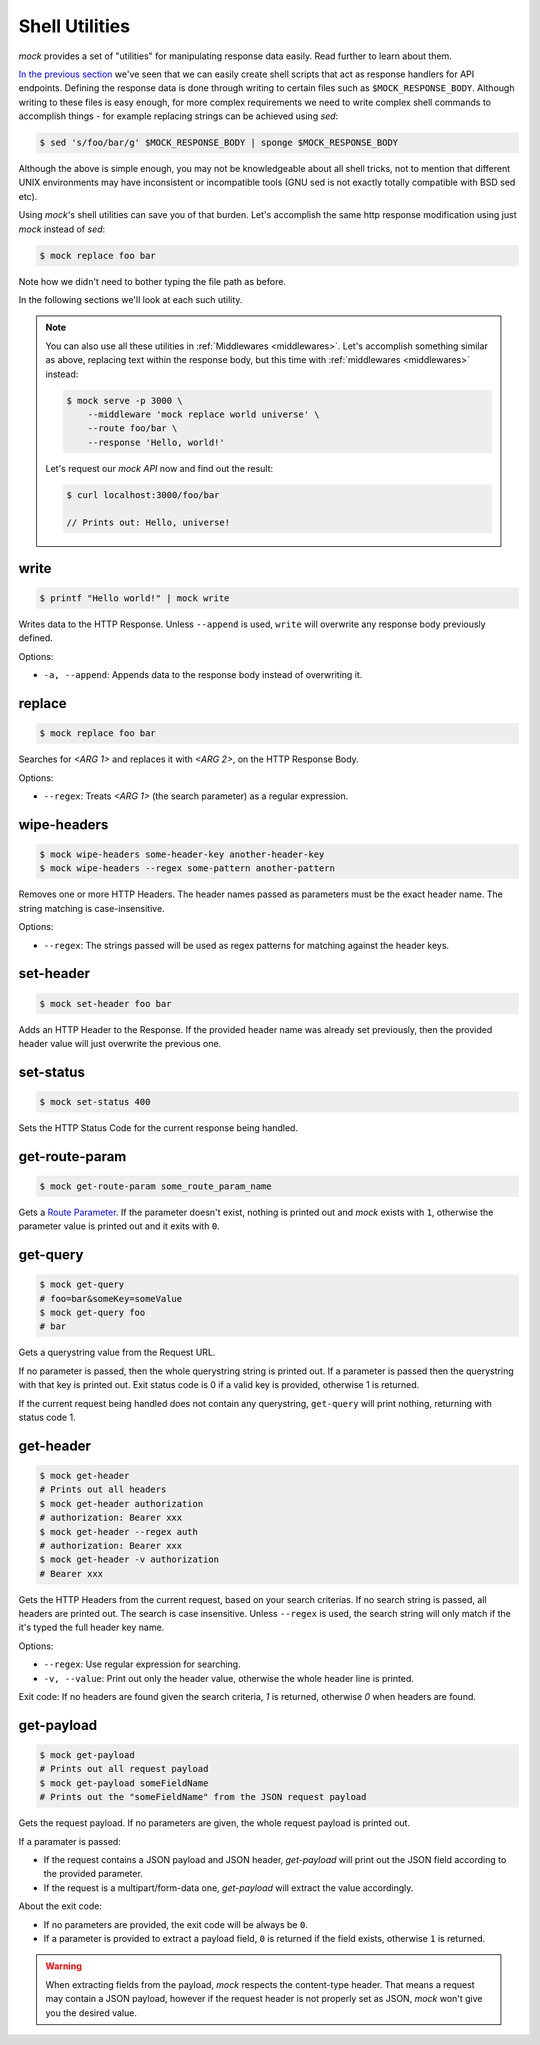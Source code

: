 .. _shell_utils:

Shell Utilities
===============

`mock` provides a set of "utilities" for manipulating response data easily.
Read further to learn about them.

`In the previous section <shell_scripts.html>`__ we've seen that we can easily
create shell scripts that act as response handlers for API endpoints. Defining
the response data is done through writing to certain files such as
``$MOCK_RESPONSE_BODY``. Although writing to these files is easy enough, for
more complex requirements we need to write complex shell commands to accomplish
things - for example replacing strings can be achieved using `sed`:

.. code:: sh

   $ sed 's/foo/bar/g' $MOCK_RESPONSE_BODY | sponge $MOCK_RESPONSE_BODY

Although the above is simple enough, you may not be knowledgeable about all
shell tricks, not to mention that different UNIX environments may have
inconsistent or incompatible tools (GNU sed is not exactly totally compatible
with BSD sed etc).

Using `mock`'s shell utilities can save you of that burden. Let's accomplish
the same http response modification using just `mock` instead of `sed`:

.. code:: sh

   $ mock replace foo bar

Note how we didn't need to bother typing the file path as before.

In the following sections we'll look at each such utility.

.. note::

    You can also use all these utilities in :ref:`Middlewares <middlewares>`.
    Let's accomplish something similar as above, replacing text within the
    response body, but this time with :ref:`middlewares <middlewares>` instead:

    .. code:: sh

       $ mock serve -p 3000 \
           --middleware 'mock replace world universe' \
           --route foo/bar \
           --response 'Hello, world!'

    Let's request our `mock API` now and find out the result:

    .. code:: sh

       $ curl localhost:3000/foo/bar

       // Prints out: Hello, universe!

.. _shell_utils_write:

write
-----

.. code:: sh

   $ printf "Hello world!" | mock write

Writes data to the HTTP Response. Unless ``--append`` is used, ``write`` will
overwrite any response body previously defined.

Options:

- ``-a, --append``: Appends data to the response body instead of overwriting
  it.

replace
-------

.. code:: sh

   $ mock replace foo bar

Searches for `<ARG 1>` and replaces it with `<ARG 2>`, on the HTTP Response Body.

Options:

- ``--regex``: Treats *<ARG 1>* (the search parameter) as a regular expression.

wipe-headers
------------

.. code:: sh

   $ mock wipe-headers some-header-key another-header-key
   $ mock wipe-headers --regex some-pattern another-pattern

Removes one or more HTTP Headers. The header names passed as parameters must be
the exact header name. The string matching is case-insensitive.

Options:

- ``--regex``: The strings passed will be used as regex patterns for matching
  against the header keys.

.. _shell_utils_set_header:

set-header
----------

.. code:: sh

   $ mock set-header foo bar

Adds an HTTP Header to the Response. If the provided header name was already
set previously, then the provided header value will just overwrite the
previous one.

.. _shell_utils_set_status:

set-status
----------

.. code:: sh

   $ mock set-status 400

Sets the HTTP Status Code for the current response being handled.

.. _shell_utils_get_route_param:

get-route-param
---------------

.. code:: sh

   $ mock get-route-param some_route_param_name

Gets a `Route Parameter <route_params.html>`__. If the parameter doesn't
exist, nothing is printed out and `mock` exists with ``1``, otherwise the
parameter value is printed out and it exits with ``0``.

get-query
---------

.. code:: sh

   $ mock get-query
   # foo=bar&someKey=someValue
   $ mock get-query foo
   # bar

Gets a querystring value from the Request URL.

If no parameter is passed, then the whole querystring string is printed out. If
a parameter is passed then the querystring with that key is printed out. Exit
status code is 0 if a valid key is provided, otherwise 1 is returned.

If the current request being handled does not contain any querystring,
``get-query`` will print nothing, returning with status code 1.

get-header
----------

.. code:: sh

   $ mock get-header
   # Prints out all headers
   $ mock get-header authorization
   # authorization: Bearer xxx
   $ mock get-header --regex auth
   # authorization: Bearer xxx
   $ mock get-header -v authorization
   # Bearer xxx

Gets the HTTP Headers from the current request, based on your search criterias.
If no search string is passed, all headers are printed out. The search is case
insensitive. Unless ``--regex`` is used, the search string will only match if
the it's typed the full header key name.

Options:

- ``--regex``: Use regular expression for searching.
- ``-v, --value``: Print out only the header value, otherwise the whole header
  line is printed.

Exit code: If no headers are found given the search criteria, `1` is returned,
otherwise `0` when headers are found.

get-payload
-----------

.. code:: sh

   $ mock get-payload
   # Prints out all request payload
   $ mock get-payload someFieldName
   # Prints out the "someFieldName" from the JSON request payload

Gets the request payload. If no parameters are given, the whole request
payload is printed out.

If a paramater is passed:

- If the request contains a JSON payload and JSON header, `get-payload` will
  print out the JSON field according to the provided parameter.
- If the request is a multipart/form-data one, `get-payload` will extract the
  value accordingly.

About the exit code:

- If no parameters are provided, the exit code will be always be ``0``.
- If a parameter is provided to extract a payload field, ``0`` is returned if
  the field exists, otherwise ``1`` is returned.

.. warning::

   When extracting fields from the payload, `mock` respects the content-type
   header. That means a request may contain a JSON payload, however if the
   request header is not properly set as JSON, `mock` won't give you the
   desired value.
